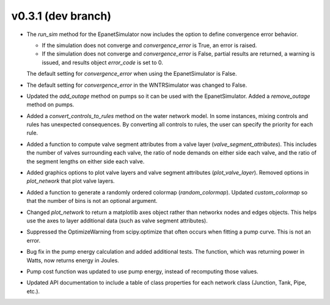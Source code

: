 .. _whatsnew_031:

v0.3.1 (dev branch)
---------------------------------------------------

* The `run_sim` method for the EpanetSimulator now includes the option to define convergence error behavior.
  
  * If the simulation does not converge and `convergence_error` is True, an error is raised. 
  * If the simulation does not converge and `convergence_error` is False, partial results are returned, a warning is issued, and results object `error_code` is set to 0.
  
  The default setting for `convergence_error` when using the EpanetSimulator is False.
  
* The default setting for `convergence_error` in the WNTRSimulator was changed to False.
  
* Updated the `add_outage` method on pumps so it can be used with the EpanetSimulator.  
  Added a `remove_outage` method on pumps.
 
* Added a `convert_controls_to_rules` method on the water network model.  In some instances, mixing controls and rules has unexpected consequences.  
  By converting all controls to rules, the user can specify the priority for each rule. 
  
* Added a function to compute valve segment attributes from a valve layer (`valve_segment_attributes`).  This includes 
  the number of valves surrounding each valve,
  the ratio of node demands on either side each valve, and 
  the ratio of the segment lengths on either side each valve.  
  
* Added graphics options to plot valve layers and valve segment attributes (`plot_valve_layer`).
  Removed options in `plot_network` that plot valve layers.
  
* Added a function to generate a randomly ordered colormap (`random_colormap`).  Updated `custom_colormap` so that the number of bins is not an optional argument.

* Changed `plot_network` to return a matplotlib axes object rather than networkx nodes and edges objects. 
  This helps use the axes to layer additional data (such as valve segment attributes).

* Suppressed the OptimizeWarning from scipy.optimize that often occurs when fitting a pump curve.  
  This is not an error.

* Bug fix in the pump energy calculation and added additional tests.  The function, which was returning power in Watts, now returns energy in Joules. 

* Pump cost function was updated to use pump energy, instead of recomputing those values.

* Updated API documentation to include a table of class properties for each network class (Junction, Tank, Pipe, etc.).
